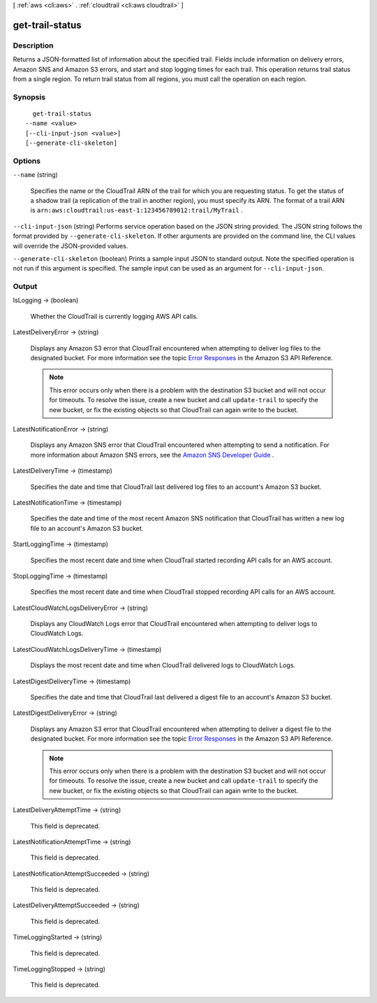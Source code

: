 [ :ref:`aws <cli:aws>` . :ref:`cloudtrail <cli:aws cloudtrail>` ]

.. _cli:aws cloudtrail get-trail-status:


****************
get-trail-status
****************



===========
Description
===========



Returns a JSON-formatted list of information about the specified trail. Fields include information on delivery errors, Amazon SNS and Amazon S3 errors, and start and stop logging times for each trail. This operation returns trail status from a single region. To return trail status from all regions, you must call the operation on each region.



========
Synopsis
========

::

    get-trail-status
  --name <value>
  [--cli-input-json <value>]
  [--generate-cli-skeleton]




=======
Options
=======

``--name`` (string)


  Specifies the name or the CloudTrail ARN of the trail for which you are requesting status. To get the status of a shadow trail (a replication of the trail in another region), you must specify its ARN. The format of a trail ARN is ``arn:aws:cloudtrail:us-east-1:123456789012:trail/MyTrail`` .

  

``--cli-input-json`` (string)
Performs service operation based on the JSON string provided. The JSON string follows the format provided by ``--generate-cli-skeleton``. If other arguments are provided on the command line, the CLI values will override the JSON-provided values.

``--generate-cli-skeleton`` (boolean)
Prints a sample input JSON to standard output. Note the specified operation is not run if this argument is specified. The sample input can be used as an argument for ``--cli-input-json``.



======
Output
======

IsLogging -> (boolean)

  

  Whether the CloudTrail is currently logging AWS API calls.

  

  

LatestDeliveryError -> (string)

  

  Displays any Amazon S3 error that CloudTrail encountered when attempting to deliver log files to the designated bucket. For more information see the topic `Error Responses`_ in the Amazon S3 API Reference. 

   

  .. note::

    This error occurs only when there is a problem with the destination S3 bucket and will not occur for timeouts. To resolve the issue, create a new bucket and call ``update-trail`` to specify the new bucket, or fix the existing objects so that CloudTrail can again write to the bucket. 

  

  

LatestNotificationError -> (string)

  

  Displays any Amazon SNS error that CloudTrail encountered when attempting to send a notification. For more information about Amazon SNS errors, see the `Amazon SNS Developer Guide`_ . 

  

  

LatestDeliveryTime -> (timestamp)

  

  Specifies the date and time that CloudTrail last delivered log files to an account's Amazon S3 bucket.

  

  

LatestNotificationTime -> (timestamp)

  

  Specifies the date and time of the most recent Amazon SNS notification that CloudTrail has written a new log file to an account's Amazon S3 bucket. 

  

  

StartLoggingTime -> (timestamp)

  

  Specifies the most recent date and time when CloudTrail started recording API calls for an AWS account. 

  

  

StopLoggingTime -> (timestamp)

  

  Specifies the most recent date and time when CloudTrail stopped recording API calls for an AWS account. 

  

  

LatestCloudWatchLogsDeliveryError -> (string)

  

  Displays any CloudWatch Logs error that CloudTrail encountered when attempting to deliver logs to CloudWatch Logs.

  

  

LatestCloudWatchLogsDeliveryTime -> (timestamp)

  

  Displays the most recent date and time when CloudTrail delivered logs to CloudWatch Logs.

  

  

LatestDigestDeliveryTime -> (timestamp)

  

  Specifies the date and time that CloudTrail last delivered a digest file to an account's Amazon S3 bucket.

  

  

LatestDigestDeliveryError -> (string)

  

  Displays any Amazon S3 error that CloudTrail encountered when attempting to deliver a digest file to the designated bucket. For more information see the topic `Error Responses`_ in the Amazon S3 API Reference. 

   

  .. note::

    This error occurs only when there is a problem with the destination S3 bucket and will not occur for timeouts. To resolve the issue, create a new bucket and call ``update-trail`` to specify the new bucket, or fix the existing objects so that CloudTrail can again write to the bucket. 

  

  

LatestDeliveryAttemptTime -> (string)

  

  This field is deprecated.

  

  

LatestNotificationAttemptTime -> (string)

  

  This field is deprecated.

  

  

LatestNotificationAttemptSucceeded -> (string)

  

  This field is deprecated.

  

  

LatestDeliveryAttemptSucceeded -> (string)

  

  This field is deprecated.

  

  

TimeLoggingStarted -> (string)

  

  This field is deprecated.

  

  

TimeLoggingStopped -> (string)

  

  This field is deprecated.

  

  



.. _Error Responses: http://docs.aws.amazon.com/AmazonS3/latest/API/ErrorResponses.html
.. _Amazon SNS Developer Guide: http://docs.aws.amazon.com/sns/latest/dg/welcome.html
